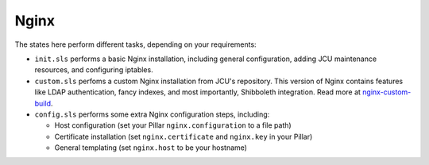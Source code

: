 Nginx
=====

The states here perform different tasks, depending on your requirements:

* ``init.sls`` performs a basic Nginx installation, including general
  configuration, adding JCU maintenance resources, and configuring iptables.
* ``custom.sls`` perfoms a custom Nginx installation from JCU's repository.
  This version of Nginx contains features like LDAP authentication, fancy
  indexes, and most importantly, Shibboleth integration.  Read more at
  `nginx-custom-build <https://github.com/jcu-eresearch/nginx-custom-build>`_.
* ``config.sls`` performs some extra Nginx configuration steps, including:

  * Host configuration (set your Pillar ``nginx.configuration`` to a file path)
  * Certificate installation (set ``nginx.certificate`` and ``nginx.key`` in
    your Pillar)
  * General templating (set ``nginx.host`` to be your hostname)
